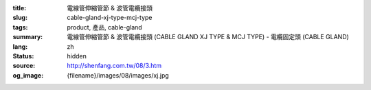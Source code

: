 :title: 電線管伸縮管節 & 波管電纜接頭
:slug: cable-gland-xj-type-mcj-type
:tags: product, 產品, cable-gland
:summary: 電線管伸縮管節 & 波管電纜接頭 (CABLE GLAND XJ TYPE & MCJ TYPE) - 電纜固定頭 (CABLE GLAND)
:lang: zh
:status: hidden
:source: http://shenfang.com.tw/08/3.htm
:og_image: {filename}/images/08/images/xj.jpg
